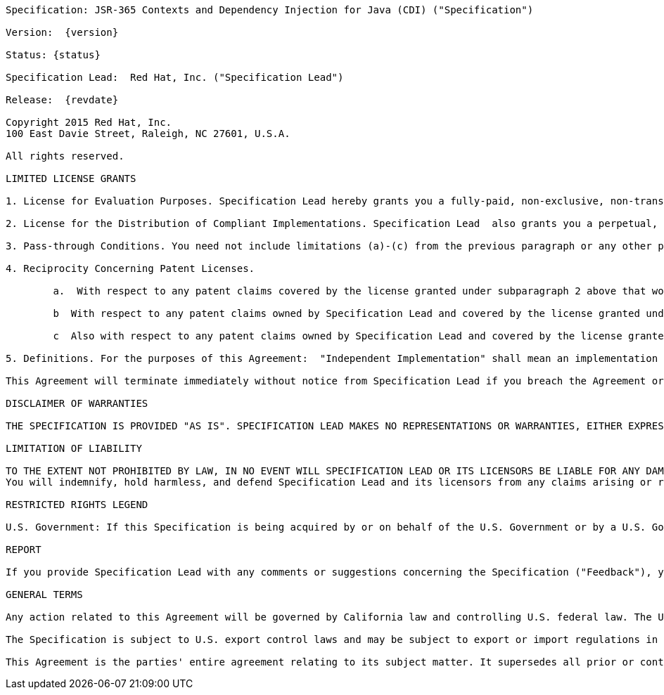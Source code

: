 [subs="attributes"]
....

Specification: JSR-365 Contexts and Dependency Injection for Java (CDI) ("Specification")

Version:  {version}

Status: {status}

Specification Lead:  Red Hat, Inc. ("Specification Lead")

Release:  {revdate}

Copyright 2015 Red Hat, Inc.
100 East Davie Street, Raleigh, NC 27601, U.S.A.

All rights reserved.

LIMITED LICENSE GRANTS

1. License for Evaluation Purposes. Specification Lead hereby grants you a fully-paid, non-exclusive, non-transferable, worldwide, limited license (without the right to sublicense), under Specification Lead's  applicable intellectual property rights to view, download, use and reproduce the Specification only for the purpose of internal evaluation.  This includes (i) developing applications intended to run on an implementation of the Specification, provided that such applications do not themselves implement any portion(s) of the Specification, and (ii) discussing the Specification with any third-party; and (iii) excerpting brief portions of the Specification in oral or written communications which discuss the Specification provided that such excerpts do not in the aggregate constitute a significant portion of the Specification.

2. License for the Distribution of Compliant Implementations. Specification Lead  also grants you a perpetual, non-exclusive, non-transferable, worldwide, fully paid-up, royalty free, limited license (without the right to sublicense) under any applicable copyrights or, subject to the provisions of subsection 4 below, patent rights it may have covering the Specification to create and/or distribute an Independent Implementation of the Specification that: (a) fully implements the Specification including all its required interfaces and functionality; (b) does not modify, subset, superset or otherwise extend the Licensor Name Space, or include any public or protected packages, classes, Java interfaces, fields or methods within the Licensor Name Space other than those required/authorized by the Specification or Specifications being implemented; and (c) passes the Technology Compatibility Kit (including satisfying the requirements of the applicable TCK Users Guide) for such Specification ("Compliant Implementation").  In addition, the foregoing license is expressly conditioned on your not acting outside its scope.  No license is granted hereunder for any other purpose (including, for example, modifying the Specification, other than to the extent of your fair use rights, or distributing the Specification to third parties).  Also, no right, title, or interest in or to any trademarks, service marks, or trade names of Specification Lead or Specification Lead's licensors is granted hereunder.  Java, and Java-related logos, marks and names are trademarks or registered trademarks of Oracle America, Inc. in the U.S. and other countries.

3. Pass-through Conditions. You need not include limitations (a)-(c) from the previous paragraph or any other particular "pass through" requirements in any license You grant concerning the use of your Independent Implementation or products derived from it.  However, except with respect to Independent Implementations (and products derived from them) that satisfy limitations (a)-(c) from the previous paragraph, You may neither:  (a) grant or otherwise pass through to your licensees any licenses under Specification Lead's  applicable intellectual property rights; nor (b) authorize your licensees to make any claims concerning their implementation's compliance with the Specification in question.

4. Reciprocity Concerning Patent Licenses.

	a.  With respect to any patent claims covered by the license granted under subparagraph 2 above that would be infringed by all technically feasible implementations of the Specification, such license is conditioned upon your offering on fair, reasonable and non-discriminatory terms, to any party seeking it from You, a perpetual, non-exclusive, non-transferable, worldwide license under Your patent rights which are or would be infringed by all technically feasible implementations of the Specification to develop, distribute and use a Compliant Implementation.

	b  With respect to any patent claims owned by Specification Lead and covered by the license granted under subparagraph 2, whether or not their infringement can be avoided in a technically feasible manner when implementing the Specification, such license shall terminate with respect to such claims if You initiate a claim against Specification Lead that it has, in the course of performing its responsibilities as the Specification Lead, induced any other entity to infringe Your patent rights.

	c  Also with respect to any patent claims owned by Specification Lead and covered by the license granted under subparagraph 2 above, where the infringement of such claims can be avoided in a technically feasible manner when implementing the Specification such license, with respect to such claims, shall terminate if You initiate a claim against Specification Lead  that its making, having made, using, offering to sell, selling or importing a Compliant Implementation infringes Your patent rights.

5. Definitions. For the purposes of this Agreement:  "Independent Implementation" shall mean an implementation of the Specification that neither derives from any of Specification Lead's  source code or binary code materials nor, except with an appropriate and separate license from Specification Lead, includes any of Specification Lead's  source code or binary code materials; "Licensor Name Space" shall mean the public class or interface declarations whose names begin with "java", "javax", "com.<Specification Lead>"  or their equivalents in any subsequent naming convention adopted by Oracle through the Java Community Process, or any recognized successors or replacements thereof; and "Technology Compatibility Kit" or "TCK" shall mean the test suite and accompanying TCK User's Guide provided by Specification Lead  which corresponds to the Specification and that was available either (i) from Specification Lead's 120 days before the first release of Your Independent Implementation that allows its use for commercial purposes, or (ii) more recently than 120 days from such release but against which You elect to test Your implementation of the Specification.

This Agreement will terminate immediately without notice from Specification Lead if you breach the Agreement or act outside the scope of the licenses granted above.

DISCLAIMER OF WARRANTIES

THE SPECIFICATION IS PROVIDED "AS IS". SPECIFICATION LEAD MAKES NO REPRESENTATIONS OR WARRANTIES, EITHER EXPRESS OR IMPLIED, INCLUDING BUT NOT LIMITED TO, WARRANTIES OF MERCHANTABILITY, FITNESS FOR A PARTICULAR PURPOSE, NON-INFRINGEMENT (INCLUDING AS A CONSEQUENCE OF ANY PRACTICE OR IMPLEMENTATION OF THE SPECIFICATION), OR THAT THE CONTENTS OF THE SPECIFICATION ARE SUITABLE FOR ANY PURPOSE.  This document does not represent any commitment to release or implement any portion of the Specification in any product. In addition, the Specification could include technical inaccuracies or typographical errors.

LIMITATION OF LIABILITY

TO THE EXTENT NOT PROHIBITED BY LAW, IN NO EVENT WILL SPECIFICATION LEAD OR ITS LICENSORS BE LIABLE FOR ANY DAMAGES, INCLUDING WITHOUT LIMITATION, LOST REVENUE, PROFITS OR DATA, OR FOR SPECIAL, INDIRECT, CONSEQUENTIAL, INCIDENTAL OR PUNITIVE DAMAGES, HOWEVER CAUSED AND REGARDLESS OF THE THEORY OF LIABILITY, ARISING OUT OF OR RELATED IN ANY WAY TO YOUR HAVING, IMPLEMENTING OR OTHERWISE USING USING  THE SPECIFICATION, EVEN IF SPECIFICATION LEAD AND/OR ITS LICENSORS HAVE BEEN ADVISED OF THE POSSIBILITY OF SUCH DAMAGES.
You will indemnify, hold harmless, and defend Specification Lead and its licensors from any claims arising or resulting from: (i) your use of the Specification; (ii) the use or distribution of your Java application, applet and/or implementation; and/or (iii) any claims that later versions or releases of any Specification furnished to you are incompatible with the Specification provided to you under this license.

RESTRICTED RIGHTS LEGEND

U.S. Government: If this Specification is being acquired by or on behalf of the U.S. Government or by a U.S. Government prime contractor or subcontractor (at any tier), then the Government's rights in the Software and accompanying documentation shall be only as set forth in this license; this is in accordance with 48 C.F.R. 227.7201 through 227.7202-4 (for Department of Defense (DoD) acquisitions) and with 48 C.F.R. 2.101 and 12.212 (for non-DoD acquisitions).

REPORT

If you provide Specification Lead with any comments or suggestions concerning the Specification ("Feedback"), you hereby: (i) agree that such Feedback is provided on a non-proprietary and non-confidential basis, and (ii) grant Specification Lead a perpetual, non-exclusive, worldwide, fully paid-up, irrevocable license, with the right to sublicense through multiple levels of sublicensees, to incorporate, disclose, and use without limitation the Feedback for any purpose.

GENERAL TERMS

Any action related to this Agreement will be governed by California law and controlling U.S. federal law. The U.N. Convention for the International Sale of Goods and the choice of law rules of any jurisdiction will not apply.

The Specification is subject to U.S. export control laws and may be subject to export or import regulations in other countries. Licensee agrees to comply strictly with all such laws and regulations and acknowledges that it has the responsibility to obtain such licenses to export, re-export or import as may be required after delivery to Licensee.

This Agreement is the parties' entire agreement relating to its subject matter. It supersedes all prior or contemporaneous oral or written communications, proposals, conditions, representations and warranties and prevails over any conflicting or additional terms of any quote, order,  acknowledgment, or other communication between the parties relating to its subject matter during the term of this Agreement. No modification to this Agreement will be binding, unless in writing and signed by an authorized representative of each party.

....
